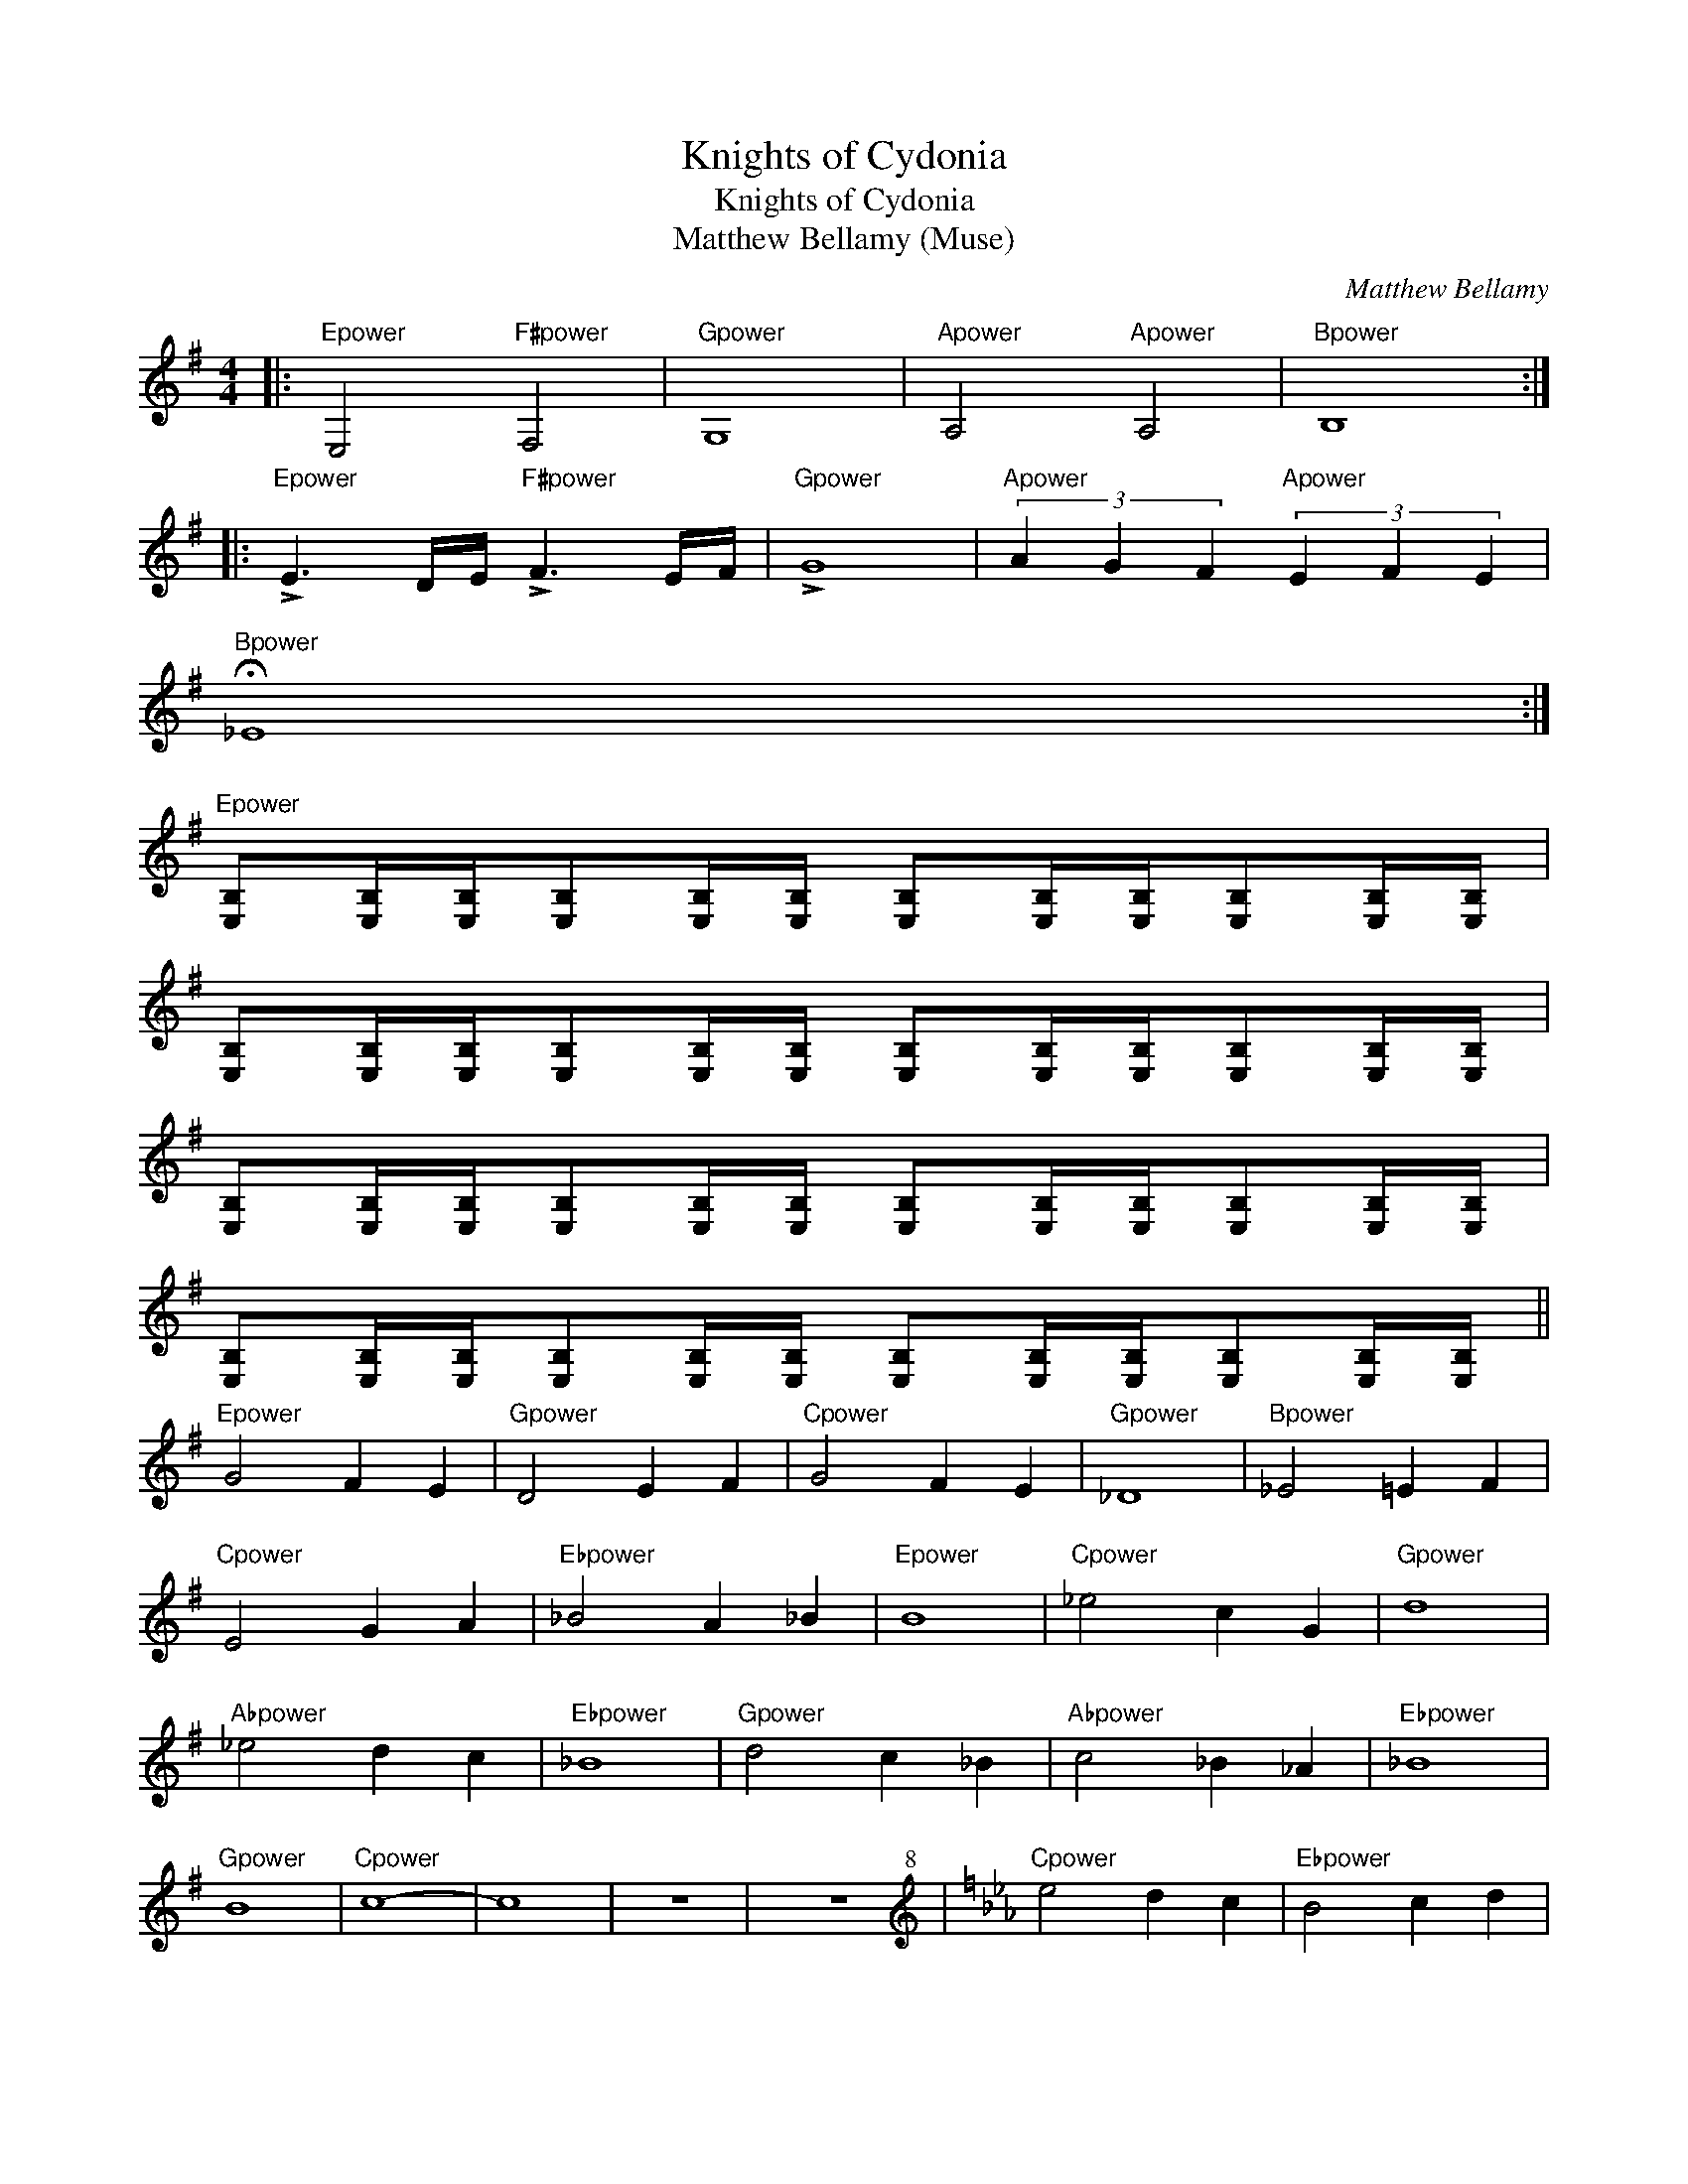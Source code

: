 X:1
T:Knights of Cydonia
T:Knights of Cydonia
T:Matthew Bellamy (Muse)
C:Matthew Bellamy
Z:All Rights Reserved
L:1/8
M:4/4
K:G
V:1 treble 
%%MIDI program 40
V:1
|:"Epower" E,4"F#power" F,4 |"Gpower" G,8 |"Apower" A,4"Apower" A,4 |"Bpower" B,8 :: %4
"Epower" !>!E3 D/E/"F#power" !>!F3 E/F/ |"Gpower" !>!G8 |"Apower" (3A2 G2 F2"Apower" (3E2 F2 E2 | %7
"Bpower" !fermata!_E8 :| %8
"Epower" [E,B,][E,B,]/[E,B,]/[E,B,][E,B,]/[E,B,]/ [E,B,][E,B,]/[E,B,]/[E,B,][E,B,]/[E,B,]/ | %9
 [E,B,][E,B,]/[E,B,]/[E,B,][E,B,]/[E,B,]/ [E,B,][E,B,]/[E,B,]/[E,B,][E,B,]/[E,B,]/ | %10
 [E,B,][E,B,]/[E,B,]/[E,B,][E,B,]/[E,B,]/ [E,B,][E,B,]/[E,B,]/[E,B,][E,B,]/[E,B,]/ | %11
 [E,B,][E,B,]/[E,B,]/[E,B,][E,B,]/[E,B,]/ [E,B,][E,B,]/[E,B,]/[E,B,][E,B,]/[E,B,]/ || %12
"Epower" G4 F2 E2 |"Gpower" D4 E2 F2 |"Cpower" G4 F2 E2 |"Gpower" _D8 |"Bpower" _E4 =E2 F2 | %17
"Cpower" E4 G2 A2 |"Ebpower" _B4 A2 _B2 |"Epower" B8 |"Cpower" _e4 c2 G2 |"Gpower" d8 | %22
"Abpower" _e4 d2 c2 |"Ebpower" _B8 |"Gpower" d4 c2 _B2 |"Abpower" c4 _B2 _A2 |"Ebpower" _B8 | %27
"Gpower" B8 |"Cpower" c8- | c8 | z8 | z8[K:treble+8] |[K:Eb]"Cpower" e4 d2 c2 |"Ebpower" B4 c2 d2 | %34
"Abpower" e4 d2 c2 |"Ebpower" =A8 |"Gpower" =B4 c2 d2 |"Abpower" c4 e2 f2 |"Bpower" _g4 f2 g2 | %39
"Cpower" g8 |"Abpower" =b4 a2 e2 |"Ebpower" b8 |"Epower" =b4 _b2 a2 |"Bpower" _g8 | %44
"Ebpower" b4 a2 _g2 |"Epower" a4 _g2 =e2 |"Bpower" _g8 |"Ebpower" g8 |"Abpower" a8- | a8 | z8 | %51
 z8[K:treble] ||"G#m" =B4 ^A2 ^G2 |"B" ^F4 ^G2 ^A2 |"E" =B4 ^A2 ^G2 |"B" =F8 | %56
"D#power" =G4 ^G2 ^A2 |"Epower" ^G4 =B2 ^c2 |"Gpower" =d4 ^c2 d2 |"B" ^d8 |"Em" =g4 =e2 =B2 | %61
"B" ^f8 |"C" =g4 ^f2 =e2 |"G" =d8 |"B" ^f4 =e2 =d2 |"C" =e4 =d2 =c2 |"G" =d8 |"B" ^d8 |"Em" =e8- | %69
 e8 | z8 | z8 |:[K:G]"Epower" E,4"F#power" F,4 |"Gpower" G,8 |"Apower" A,4"Apower" A,4 | %75
"Bpower" B,8 ::"Epower" !>!E3 D/E/"F#power" !>!F3 E/F/ |"Gpower" !>!G8 | %78
"Apower" (3A2 G2 F2"Apower" (3E2 F2 E2 |"Bpower" !fermata!_E8 :| %80
"^Synth Arpeggio" (3EB,E (3GEG (3BGB e2 | (3EB,E (3GEG (3BGB e2 | (3EB,E (3GEG (3BGB e2 | %83
 (3EB,E (3GEG (3BGB e2 ||"Em" (3EB,E (3GEG (3BGB e2 | (3EB,E (3GEG (3BGB e2 | %86
"Bm" (3DB,D (3FDF (3BFB d2 | (3DB,D (3FDF (3BFB d2 |"A/C#" (3^CA,C (3ECE (3AEA c2 | %89
 (3^CA,C (3ECE (3AEA c2 |"Em" (3EB,E (3GEG (3BGB e2 | (3EB,E (3GEG (3BGB e2 |: %92
"Em" (3eBG (3eBG (3eBG (3eBG | (3eBG (3eBG (3eBG (3eBG |"Bm" (3dBF (3dBF (3dBF (3dBF | %95
 (3dBF (3dBF (3dBF (3dBF |"A/C#" (3^cAE (3cAE (3cAE (3cAE | (3^cAE (3cAE (3cAE (3cAE | %98
"Em" (3eBG (3eBG (3eBG (3eBG | (3eBG (3eBG (3eBG (3eBG ::"Epower" (3DEE E2 (3DEE E2 | %101
 (3DEE E2 (3DED (3GDE |"Bpower" (3DB,B, B,2 (3DB,B, B,2 | (3DB,B, B,2 (3DB,B, (3DEE | %104
"Apower" (3EA,A, A,2 (3EA,A, A,2 | (3EA,A, A,2 (3EA,A, (3B,A,G, |"Em" (3G,E,E, E,2 (3G,E,E, E,2 | %107
 (3G,E,E, E,2 (3G,E,E, (3A,B,B,[K:treble+8] ::"Em" e8 | B4 G4 |"Bm" d8- | d8 |"A/C#" ^c8 | %113
 B4 A2 (3ABA |"Em" G8- | G8[K:treble] :: (3G,E,E, E,2 (3G,E,E, E,2 | %117
 (3G,E,E, E,2 (3G,E,E, (3G,A,B, | (3G,E,E, E,2 (3G,E,E, E,2 | (3G,E,E, E,2 (3DEE (3DEE :| E,8- | %121
 E,8 | z8 | z8 |] %124


